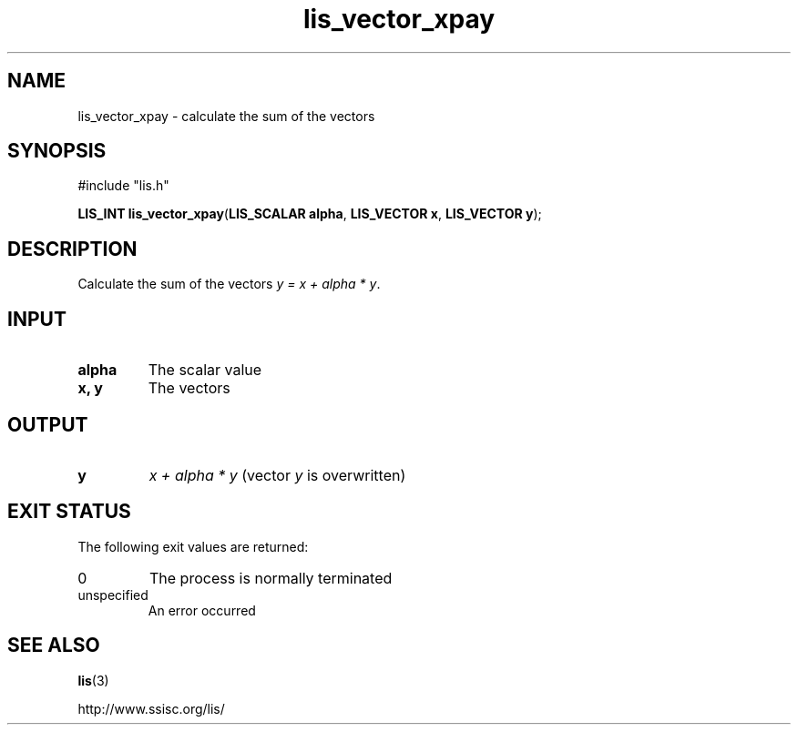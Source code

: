 .TH lis_vector_xpay 3 "6 Sep 2012" "Man Page" "Lis Library Functions"

.SH NAME

lis_vector_xpay \- calculate the sum of the vectors

.SH SYNOPSIS

#include "lis.h"

\fBLIS_INT lis_vector_xpay\fR(\fBLIS_SCALAR alpha\fR, \fBLIS_VECTOR x\fR, \fBLIS_VECTOR y\fR);

.SH DESCRIPTION

Calculate the sum of the vectors \fIy = x + alpha * y\fR.

.SH INPUT

.IP "\fBalpha\fR"
The scalar value

.IP "\fBx, y\fR"
The vectors

.SH OUTPUT

.IP "\fBy\fR"
\fIx + alpha * y\fR (vector \fIy\fR is overwritten)

.SH EXIT STATUS

The following exit values are returned:
.IP "0"
The process is normally terminated
.IP "unspecified"
An error occurred

.SH SEE ALSO

.BR lis (3)
.PP
http://www.ssisc.org/lis/

